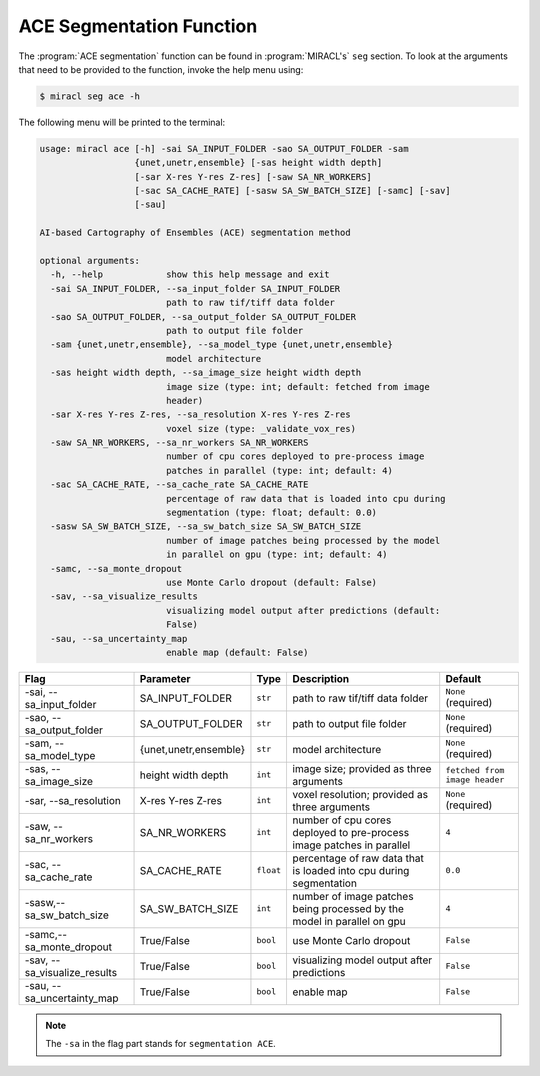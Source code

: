 ACE Segmentation Function
=========================

The :program:`ACE segmentation` function can be found in :program:`MIRACL's` 
``seg`` section. To look at the arguments that need to be provided to the 
function, invoke the help menu using:

.. code-block::

   $ miracl seg ace -h

The following menu will be printed to the terminal:

.. code-block::

   usage: miracl ace [-h] -sai SA_INPUT_FOLDER -sao SA_OUTPUT_FOLDER -sam
                     {unet,unetr,ensemble} [-sas height width depth]
                     [-sar X-res Y-res Z-res] [-saw SA_NR_WORKERS]
                     [-sac SA_CACHE_RATE] [-sasw SA_SW_BATCH_SIZE] [-samc] [-sav]
                     [-sau]
   
   AI-based Cartography of Ensembles (ACE) segmentation method
   
   optional arguments:
     -h, --help            show this help message and exit
     -sai SA_INPUT_FOLDER, --sa_input_folder SA_INPUT_FOLDER
                           path to raw tif/tiff data folder
     -sao SA_OUTPUT_FOLDER, --sa_output_folder SA_OUTPUT_FOLDER
                           path to output file folder
     -sam {unet,unetr,ensemble}, --sa_model_type {unet,unetr,ensemble}
                           model architecture
     -sas height width depth, --sa_image_size height width depth
                           image size (type: int; default: fetched from image
                           header)
     -sar X-res Y-res Z-res, --sa_resolution X-res Y-res Z-res
                           voxel size (type: _validate_vox_res)
     -saw SA_NR_WORKERS, --sa_nr_workers SA_NR_WORKERS
                           number of cpu cores deployed to pre-process image
                           patches in parallel (type: int; default: 4)
     -sac SA_CACHE_RATE, --sa_cache_rate SA_CACHE_RATE
                           percentage of raw data that is loaded into cpu during
                           segmentation (type: float; default: 0.0)
     -sasw SA_SW_BATCH_SIZE, --sa_sw_batch_size SA_SW_BATCH_SIZE
                           number of image patches being processed by the model
                           in parallel on gpu (type: int; default: 4)
     -samc, --sa_monte_dropout
                           use Monte Carlo dropout (default: False)
     -sav, --sa_visualize_results
                           visualizing model output after predictions (default:
                           False)
     -sau, --sa_uncertainty_map
                           enable map (default: False)

.. table::

   ===============================  =====================  =========  =======================================================================================  =============================
   Flag                             Parameter              Type       Description                                                                              Default
   ===============================  =====================  =========  =======================================================================================  =============================
   \-sai, \-\-sa_input_folder       SA_INPUT_FOLDER        ``str``    path to raw tif/tiff data folder                                                         ``None`` (required)
   \-sao, \-\-sa_output_folder      SA_OUTPUT_FOLDER       ``str``    path to output file folder                                                               ``None`` (required)
   \-sam, \-\-sa_model_type         {unet,unetr,ensemble}  ``str``    model architecture                                                                       ``None`` (required)
   \-sas, \-\-sa_image_size         height width depth     ``int``    image size; provided as three arguments                                                  ``fetched from image header``
   \-sar, \-\-sa_resolution         X-res Y-res Z-res      ``int``    voxel resolution; provided as three arguments                                            ``None`` (required)
   \-saw, \-\-sa_nr_workers         SA_NR_WORKERS          ``int``    number of cpu cores deployed to pre-process image patches in parallel                    ``4``
   \-sac, \-\-sa_cache_rate         SA_CACHE_RATE          ``float``  percentage of raw data that is loaded into cpu during segmentation                       ``0.0``
   \-sasw,\ \--sa_sw_batch_size     SA_SW_BATCH_SIZE       ``int``    number of image patches being processed by the model in parallel on gpu                  ``4``
   \-samc,\ \--sa_monte_dropout     True/False             ``bool``   use Monte Carlo dropout                                                                  ``False``
   \-sav, \-\-sa_visualize_results  True/False             ``bool``   visualizing model output after predictions                                               ``False``
   \-sau, \-\-sa_uncertainty_map    True/False             ``bool``   enable map                                                                               ``False``
   ===============================  =====================  =========  =======================================================================================  =============================

.. note::

   The ``-sa`` in the flag part stands for ``segmentation ACE``.
